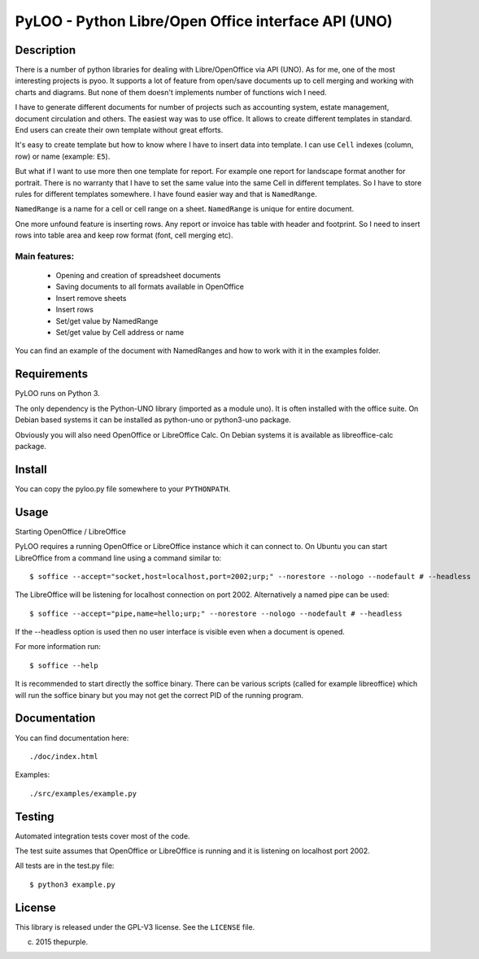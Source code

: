========================================================
PyLOO - Python Libre/Open Office interface API (UNO)
========================================================

Description
-----------
There is a number of python libraries for dealing with Libre/OpenOffice via 
API (UNO). As for me, one of the most interesting projects is pyoo. It supports 
a lot of feature from open/save documents up to cell merging and working with 
charts and diagrams. But none of them doesn't implements number of functions 
wich I need.

I have to generate different documents for number of projects such as 
accounting system, estate management, document circulation and others. The 
easiest way was to use office. It allows to create different templates in 
standard. End users can create their own template without great efforts.

It's easy to create template but how to know where I have to insert data into 
template. I can use ``Cell`` indexes (column, row) or name (example: ``E5``). 

But what if I want to use more then one template for report. For example one 
report for landscape format another for portrait. There is no warranty that 
I have to set the same value into the same Cell in different templates. 
So I have to store rules for different templates somewhere. I have found 
easier way and that is ``NamedRange``.

``NamedRange`` is a name for a cell or cell range on a sheet. ``NamedRange`` 
is unique for entire document. 

One more unfound feature is inserting rows. Any report or invoice has table 
with header and footprint. So I need to insert rows into table area and keep 
row format (font, cell merging etc).

Main features:
.............
  * Opening and creation of spreadsheet documents
  * Saving documents to all formats available in OpenOffice
  * Insert remove sheets
  * Insert rows
  * Set/get value by NamedRange
  * Set/get value by Cell address or name

You can find an example of the document with NamedRanges and how to work 
with it in the examples folder.


Requirements
------------

PyLOO runs on Python 3.

The only dependency is the Python-UNO library (imported as a module uno).
It is often installed with the office suite. On Debian based systems it can be
installed as python-uno or python3-uno package.

Obviously you will also need OpenOffice or LibreOffice Calc. On Debian systems
it is available as libreoffice-calc package.



Install
-------

You can copy the pyloo.py file somewhere to your ``PYTHONPATH``.



Usage
-----


Starting OpenOffice / LibreOffice

PyLOO requires a running OpenOffice or LibreOffice instance which it can
connect to. On Ubuntu you can start LibreOffice from a command line using a 
command similar to: ::

$ soffice --accept="socket,host=localhost,port=2002;urp;" --norestore --nologo --nodefault # --headless

The LibreOffice will be listening for localhost connection on port 2002.
Alternatively a named pipe can be used: ::

$ soffice --accept="pipe,name=hello;urp;" --norestore --nologo --nodefault # --headless

If the --headless option is used then no user interface is visible even when a
document is opened.

For more information run: ::

$ soffice --help

It is recommended to start directly the soffice binary. There can be various 
scripts (called for example libreoffice) which will run the soffice binary but 
you may not get the correct PID of the running program.



Documentation
-------------

You can find documentation here: ::

./doc/index.html

Examples: ::

 ./src/examples/example.py



Testing
-------

Automated integration tests cover most of the code.

The test suite assumes that OpenOffice or LibreOffice is running and it is 
listening on localhost port 2002.

All tests are in the test.py file: ::

$ python3 example.py



License
-------

This library is released under the GPL-V3 license. See the ``LICENSE`` file.

(c) 2015 thepurple.
